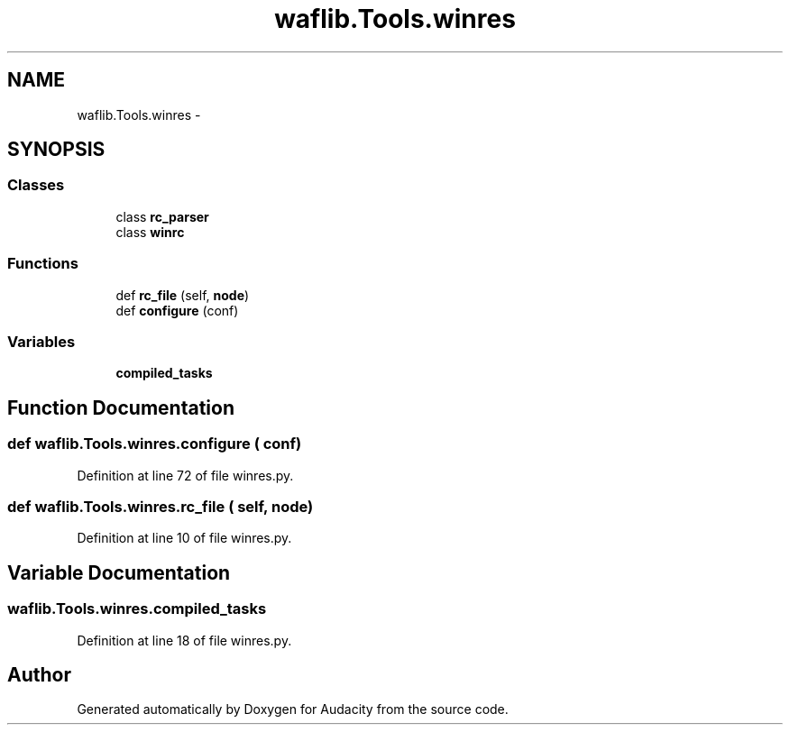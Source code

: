 .TH "waflib.Tools.winres" 3 "Thu Apr 28 2016" "Audacity" \" -*- nroff -*-
.ad l
.nh
.SH NAME
waflib.Tools.winres \- 
.SH SYNOPSIS
.br
.PP
.SS "Classes"

.in +1c
.ti -1c
.RI "class \fBrc_parser\fP"
.br
.ti -1c
.RI "class \fBwinrc\fP"
.br
.in -1c
.SS "Functions"

.in +1c
.ti -1c
.RI "def \fBrc_file\fP (self, \fBnode\fP)"
.br
.ti -1c
.RI "def \fBconfigure\fP (conf)"
.br
.in -1c
.SS "Variables"

.in +1c
.ti -1c
.RI "\fBcompiled_tasks\fP"
.br
.in -1c
.SH "Function Documentation"
.PP 
.SS "def waflib\&.Tools\&.winres\&.configure ( conf)"

.PP
Definition at line 72 of file winres\&.py\&.
.SS "def waflib\&.Tools\&.winres\&.rc_file ( self,  node)"

.PP
Definition at line 10 of file winres\&.py\&.
.SH "Variable Documentation"
.PP 
.SS "waflib\&.Tools\&.winres\&.compiled_tasks"

.PP
Definition at line 18 of file winres\&.py\&.
.SH "Author"
.PP 
Generated automatically by Doxygen for Audacity from the source code\&.
